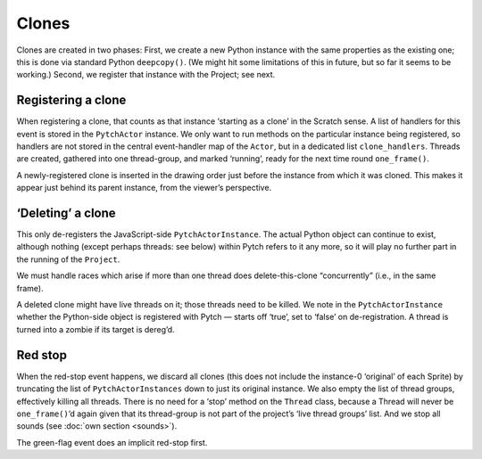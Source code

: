 Clones
------

Clones are created in two phases: First, we create a new Python instance
with the same properties as the existing one; this is done via standard
Python ``deepcopy()``. (We might hit some limitations of this in future,
but so far it seems to be working.) Second, we register that instance
with the Project; see next.

Registering a clone
~~~~~~~~~~~~~~~~~~~

When registering a clone, that counts as that instance ‘starting as a
clone’ in the Scratch sense. A list of handlers for this event is stored
in the ``PytchActor`` instance. We only want to run methods on the
particular instance being registered, so handlers are not stored in the
central event-handler map of the ``Actor``, but in a dedicated list
``clone_handlers``. Threads are created, gathered into one thread-group,
and marked ‘running’, ready for the next time round ``one_frame()``.

A newly-registered clone is inserted in the drawing order just before
the instance from which it was cloned.  This makes it appear just behind
its parent instance, from the viewer’s perspective.

‘Deleting’ a clone
~~~~~~~~~~~~~~~~~~

This only de-registers the JavaScript-side ``PytchActorInstance``. The
actual Python object can continue to exist, although nothing (except
perhaps threads: see below) within Pytch refers to it any more, so it
will play no further part in the running of the ``Project``.

We must handle races which arise if more than one thread does
delete-this-clone “concurrently” (i.e., in the same frame).

A deleted clone might have live threads on it; those threads need to be
killed. We note in the ``PytchActorInstance`` whether the Python-side
object is registered with Pytch — starts off ‘true’, set to ‘false’ on
de-registration. A thread is turned into a zombie if its target is
dereg’d.

Red stop
~~~~~~~~

When the red-stop event happens, we discard all clones (this does not
include the instance-0 ‘original’ of each Sprite) by truncating the list
of ``PytchActorInstances`` down to just its original instance. We also
empty the list of thread groups, effectively killing all threads. There
is no need for a ‘stop’ method on the ``Thread`` class, because a Thread
will never be ``one_frame()``\ ’d again given that its thread-group is
not part of the project’s ‘live thread groups’ list. And we stop all
sounds (see :doc:`own section <sounds>`).

The green-flag event does an implicit red-stop first.
